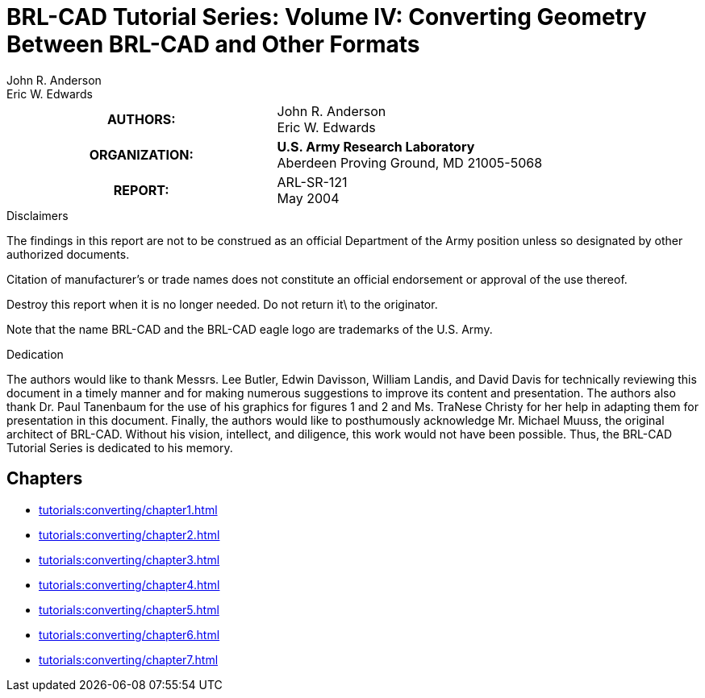 = BRL-CAD Tutorial Series: Volume IV: Converting Geometry Between BRL-CAD and Other Formats
John R. Anderson; Eric W. Edwards

****
[cols=">h,<", frame="all"]
|===
| AUTHORS:
| John R. Anderson +
  Eric W. Edwards

| ORGANIZATION:
| *U.S. Army Research Laboratory* +
  Aberdeen Proving Ground, MD  21005-5068

| REPORT:
| ARL-SR-121 +
  May 2004
|===
****

.Disclaimers
****
The findings in this report are not to be construed as an official
Department of the Army position unless so designated by other
authorized documents.

Citation of manufacturer's or trade names does not constitute an
official endorsement or approval of the use thereof.

Destroy this report when it is no longer needed. Do not return it\ to
the originator.

Note that the name BRL-CAD and the BRL-CAD eagle logo are trademarks
of the U.S. Army.
****

.Dedication
****
The authors would like to thank Messrs. Lee Butler, Edwin Davisson,
William Landis, and David Davis for technically reviewing this
document in a timely manner and for making numerous suggestions to
improve its content and presentation. The authors also thank Dr. Paul
Tanenbaum for the use of his graphics for figures 1 and 2
and Ms. TraNese Christy for her help in adapting them for presentation
in this document. Finally, the authors would like to posthumously
acknowledge Mr. Michael Muuss, the original architect of
BRL-CAD. Without his vision, intellect, and diligence, this work would
not have been possible. Thus, the BRL-CAD Tutorial Series is dedicated
to his memory.
****

== Chapters

* xref:tutorials:converting/chapter1.adoc[]
* xref:tutorials:converting/chapter2.adoc[]
* xref:tutorials:converting/chapter3.adoc[]
* xref:tutorials:converting/chapter4.adoc[]
* xref:tutorials:converting/chapter5.adoc[]
* xref:tutorials:converting/chapter6.adoc[]
* xref:tutorials:converting/chapter7.adoc[]

